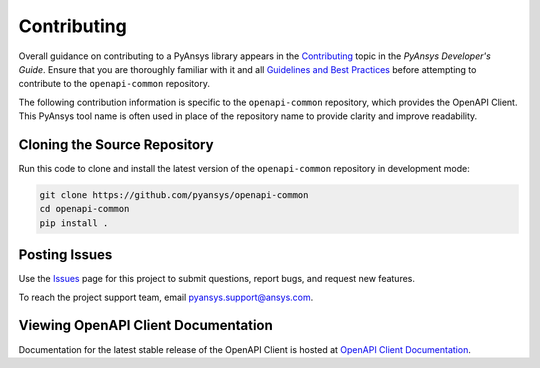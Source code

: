 .. _contributing:

============
Contributing
============
Overall guidance on contributing to a PyAnsys library appears in the
`Contributing <https://dev.docs.pyansys.com/overview/contributing.html>`_ topic
in the *PyAnsys Developer's Guide*. Ensure that you are thoroughly familiar
with it and all `Guidelines and Best Practices <https://dev.docs.pyansys.com/guidelines/index.html>`_
before attempting to contribute to the ``openapi-common`` repository.
 
The following contribution information is specific to the ``openapi-common``
repository, which provides the OpenAPI Client. This PyAnsys tool name
is often used in place of the repository name to provide clarity and improve
readability.


Cloning the Source Repository
-----------------------------

Run this code to clone and install the latest version of the ``openapi-common``
repository in development mode:

.. code::

    git clone https://github.com/pyansys/openapi-common
    cd openapi-common
    pip install .


Posting Issues
--------------
Use the `Issues <https://github.com/pyansys/openapi-common/issues>`_ page for
this project to submit questions, report bugs, and request new features.

To reach the project support team, email `pyansys.support@ansys.com <pyansys.support@ansys.com>`_.

Viewing OpenAPI Client Documentation
------------------------------------
Documentation for the latest stable release of the OpenAPI Client
is hosted at `OpenAPI Client Documentation <https://aedtdocs.pyansys.com>`_.  


